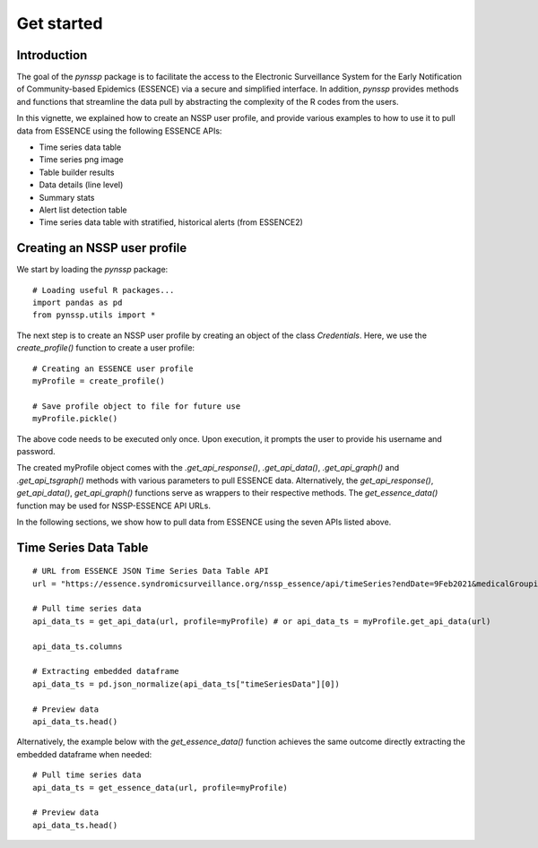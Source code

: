 =====
Get started
=====

Introduction
=====

The goal of the `pynssp` package is to facilitate the access to the Electronic Surveillance System for the Early Notification 
of Community-based Epidemics (ESSENCE) via a secure and simplified interface. 
In addition, `pynssp` provides methods and functions that streamline the data pull by abstracting the complexity of the R codes from the users.

In this vignette, we explained how to create an NSSP user profile, and provide various examples to how to use it to pull data from ESSENCE using the following ESSENCE APIs:

* Time series data table
* Time series png image
* Table builder results
* Data details (line level)
* Summary stats
* Alert list detection table
* Time series data table with stratified, historical alerts (from ESSENCE2)

Creating an NSSP user profile
=====

We start by loading the `pynssp` package::

    # Loading useful R packages...
    import pandas as pd
    from pynssp.utils import *

The next step is to create an NSSP user profile by creating an object of the class `Credentials`. 
Here, we use the `create_profile()` function to create a user profile::
    
    # Creating an ESSENCE user profile
    myProfile = create_profile()
    
    # Save profile object to file for future use
    myProfile.pickle()

The above code needs to be executed only once. Upon execution, it prompts the user to provide his username and password.

The created myProfile object comes with the `.get_api_response()`, `.get_api_data()`, `.get_api_graph()` and `.get_api_tsgraph()` 
methods with various parameters to pull ESSENCE data. Alternatively, the `get_api_response()`, `get_api_data()`, `get_api_graph()` 
functions serve as wrappers to their respective methods. The `get_essence_data()` function may be used for NSSP-ESSENCE API URLs.

In the following sections, we show how to pull data from ESSENCE using the seven APIs listed above.

Time Series Data Table
=====
::

    # URL from ESSENCE JSON Time Series Data Table API
    url = "https://essence.syndromicsurveillance.org/nssp_essence/api/timeSeries?endDate=9Feb2021&medicalGrouping=injury&percentParam=noPercent&geographySystem=hospitaldhhsregion&datasource=va_hospdreg&detector=probrepswitch&startDate=11Nov2020&timeResolution=daily&medicalGroupingSystem=essencesyndromes&userId=455&aqtTarget=TimeSeries"
    
    # Pull time series data
    api_data_ts = get_api_data(url, profile=myProfile) # or api_data_ts = myProfile.get_api_data(url)
    
    api_data_ts.columns
    
    # Extracting embedded dataframe
    api_data_ts = pd.json_normalize(api_data_ts["timeSeriesData"][0])
    
    # Preview data
    api_data_ts.head()

Alternatively, the example below with the `get_essence_data()` function achieves the same outcome directly extracting the embedded dataframe when needed::

    # Pull time series data
    api_data_ts = get_essence_data(url, profile=myProfile)
    
    # Preview data
    api_data_ts.head()
